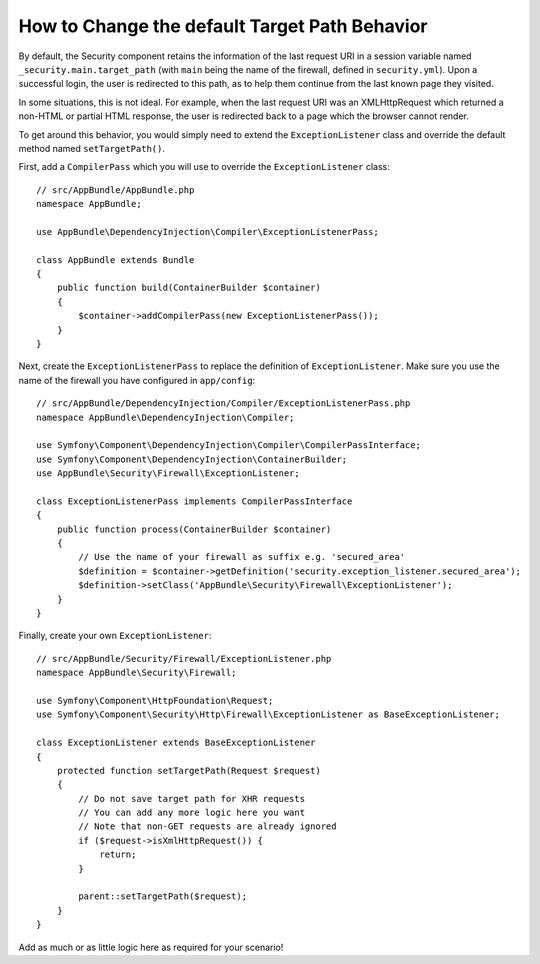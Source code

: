 .. index::
   single: Security; Target redirect path

How to Change the default Target Path Behavior
==============================================

By default, the Security component retains the information of the last request
URI in a session variable named ``_security.main.target_path`` (with ``main`` being
the name of the firewall, defined in ``security.yml``). Upon a successful
login, the user is redirected to this path, as to help them continue from the
last known page they visited.

In some situations, this is not ideal. For example, when the last request
URI was an XMLHttpRequest which returned a non-HTML or partial HTML response,
the user is redirected back to a page which the browser cannot render.

To get around this behavior, you would simply need to extend the ``ExceptionListener``
class and override the default method named ``setTargetPath()``.

First, add a ``CompilerPass`` which you will use to override the ``ExceptionListener`` class::

    // src/AppBundle/AppBundle.php
    namespace AppBundle;
    
    use AppBundle\DependencyInjection\Compiler\ExceptionListenerPass;

    class AppBundle extends Bundle
    {   
        public function build(ContainerBuilder $container)
        {
            $container->addCompilerPass(new ExceptionListenerPass());
        }
    }
    
Next, create the ``ExceptionListenerPass`` to replace the definition of ``ExceptionListener``. 
Make sure you use the name of the firewall you have configured in ``app/config``::

    // src/AppBundle/DependencyInjection/Compiler/ExceptionListenerPass.php
    namespace AppBundle\DependencyInjection\Compiler;
    
    use Symfony\Component\DependencyInjection\Compiler\CompilerPassInterface;
    use Symfony\Component\DependencyInjection\ContainerBuilder;
    use AppBundle\Security\Firewall\ExceptionListener;

    class ExceptionListenerPass implements CompilerPassInterface
    {
        public function process(ContainerBuilder $container)
        {
            // Use the name of your firewall as suffix e.g. 'secured_area'
            $definition = $container->getDefinition('security.exception_listener.secured_area');
            $definition->setClass('AppBundle\Security\Firewall\ExceptionListener');
        }
    }

Finally, create your own ``ExceptionListener``::

    // src/AppBundle/Security/Firewall/ExceptionListener.php
    namespace AppBundle\Security\Firewall;

    use Symfony\Component\HttpFoundation\Request;
    use Symfony\Component\Security\Http\Firewall\ExceptionListener as BaseExceptionListener;

    class ExceptionListener extends BaseExceptionListener
    {
        protected function setTargetPath(Request $request)
        {
            // Do not save target path for XHR requests
            // You can add any more logic here you want
            // Note that non-GET requests are already ignored
            if ($request->isXmlHttpRequest()) {
                return;
            }

            parent::setTargetPath($request);
        }
    }

Add as much or as little logic here as required for your scenario!
